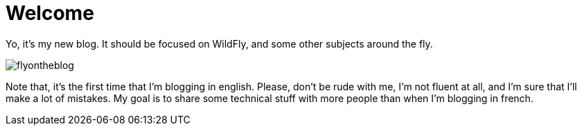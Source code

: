 = Welcome
:hp-image: ../images/flyontheblog.png

Yo, it's my new blog. It should be focused on WildFly, and some other subjects around the fly.

image::../images/flyontheblog.png[]

Note that, it's the first time that I'm blogging in english. Please, don't be rude with me, I'm not fluent at all, and I'm sure that I'll make a lot of mistakes. My goal is to share some technical stuff with more people than when I'm blogging in french.
